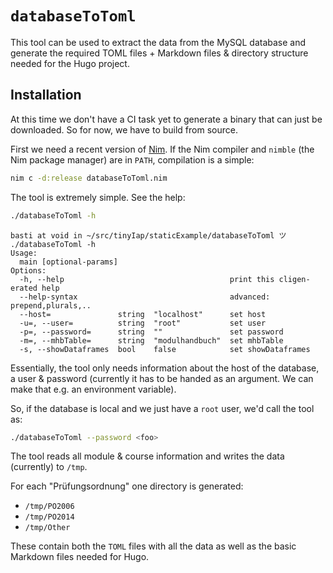 * =databaseToToml=

This tool can be used to extract the data from the MySQL database and
generate the required TOML files + Markdown files & directory
structure needed for the Hugo project.

** Installation

At this time we don't have a CI task yet to generate a binary that can
just be downloaded. So for now, we have to build from source.

First we need a recent version of [[https://nim-lang.org][Nim]]. If the Nim compiler and
=nimble= (the Nim package manager) are in =PATH=, compilation is a
simple:

#+begin_src sh
nim c -d:release databaseToToml.nim
#+end_src

The tool is extremely simple. See the help:
#+begin_src sh
./databaseToToml -h
#+end_src

#+begin_src
basti at void in ~/src/tinyIap/staticExample/databaseToToml ツ ./databaseToToml -h            
Usage:
  main [optional-params] 
Options:
  -h, --help                                     print this cligen-erated help
  --help-syntax                                  advanced: prepend,plurals,..
  --host=               string  "localhost"      set host
  -u=, --user=          string  "root"           set user
  -p=, --password=      string  ""               set password
  -m=, --mhbTable=      string  "modulhandbuch"  set mhbTable
  -s, --showDataframes  bool    false            set showDataframes
#+end_src

Essentially, the tool only needs information about the host of the
database, a user & password (currently it has to be handed as an
argument. We can make that e.g. an environment variable).

So, if the database is local and we just have a =root= user, we'd call
the tool as:
#+begin_src sh
./databaseToToml --password <foo>
#+end_src

The tool reads all module & course information and writes the data
(currently) to =/tmp=.

For each "Prüfungsordnung" one directory is generated:
- =/tmp/PO2006=
- =/tmp/PO2014=
- =/tmp/Other=

These contain both the =TOML= files with all the data as well as the
basic Markdown files needed for Hugo.
